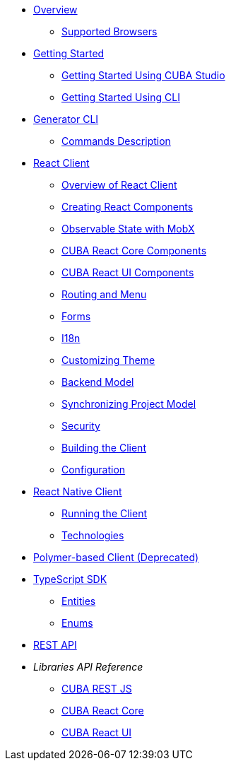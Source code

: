 * link:#overview[Overview]
** link:#supported-browsers[Supported Browsers]
* link:#getting-started[Getting Started]
** link:#getting-started-using-cuba-studio[Getting Started Using CUBA Studio]
** link:#getting-started-using-cli[Getting Started Using CLI]
* link:#generator-cli[Generator CLI]
** link:#commands-description[Commands Description]
* link:#react-client[React Client]
** link:#overview-of-react-client[Overview of React Client]
** link:#creating-react-components[Creating React Components]
** link:#observable-state-with-mobx[Observable State with MobX]
** link:#cuba-react-core[CUBA React Core Components]
** link:#cuba-react-ui[CUBA React UI Components]
** link:#routing-and-menu[Routing and Menu]
** link:#forms[Forms]
** link:#i18n[I18n]
** link:#customizing-theme[Customizing Theme]
** link:#backend-model[Backend Model]
** link:#synchronizing-project-model[Synchronizing Project Model]
** link:#security[Security]
** link:#building-the-client[Building the Client]
** link:#react-client-configuration[Configuration]
* link:#react-native-client[React Native Client]
** link:#running-the-client-1[Running the Client]
** link:#technologies-1[Technologies]
* link:#polymer-based-client-deprecated[Polymer-based Client (Deprecated)]
* link:#typescript-sdk[TypeScript SDK]
** link:#entities[Entities]
** link:#enums[Enums]
* link:#rest-api[REST API]

* _Libraries API Reference_
** link:api-reference/cuba-rest-js/index.html[CUBA REST JS^]
** link:api-reference/cuba-react-core/index.html[CUBA React Core^]
** link:api-reference/cuba-react-ui/index.html[CUBA React UI^]